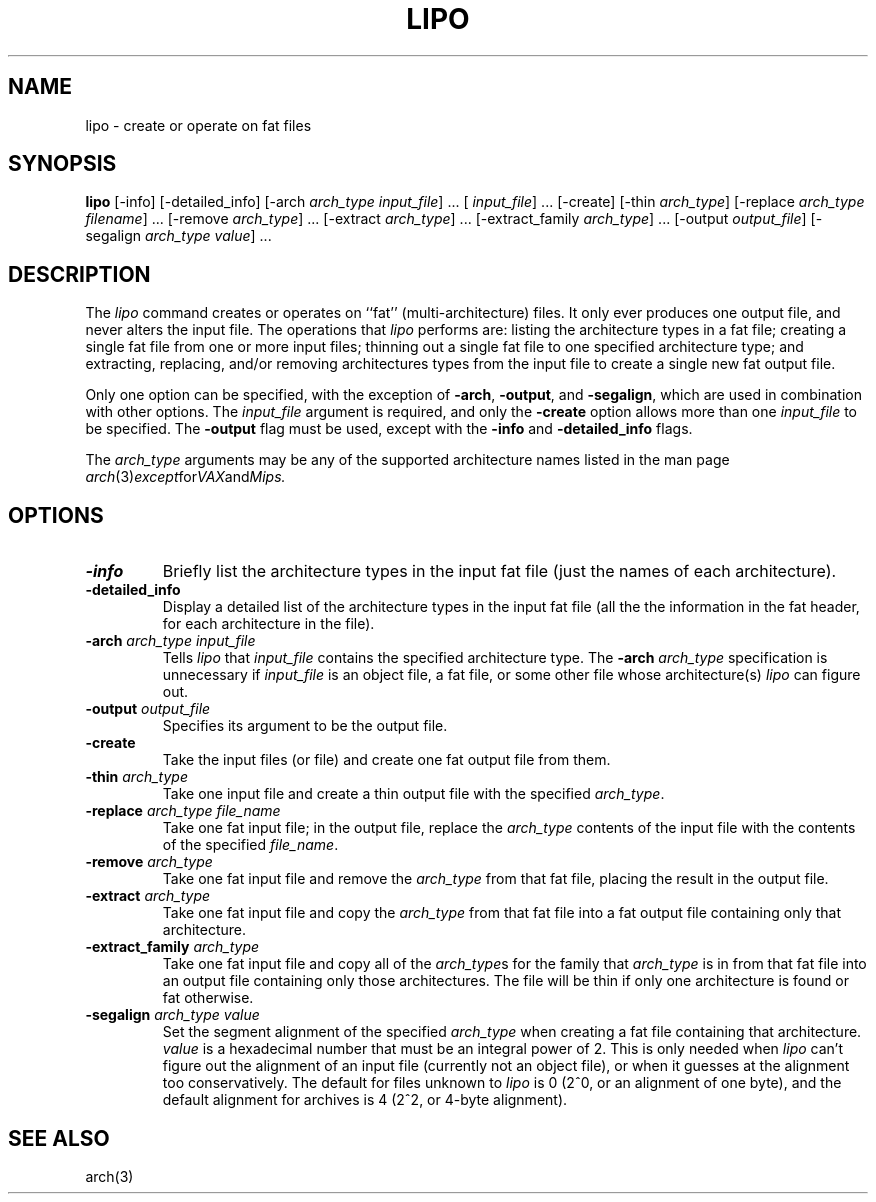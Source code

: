.TH LIPO 1 "October 23, 1997" "Apple Computer, Inc."
.SH NAME
lipo \- create or operate on fat files
.SH SYNOPSIS
.B lipo
[\-info]
[\-detailed_info]
[\-arch
.IR "arch_type input_file" "] ..."
[
.IR input_file "] ..."
[\-create]
[\-thin
.IR arch_type ]
[\-replace
.IR "arch_type filename" "] ..."
[\-remove
.IR arch_type "] ..."
[\-extract
.IR arch_type "] ..."
[\-extract_family
.IR arch_type "] ..."
[\-output
.IR output_file ]
[\-segalign
.IR "arch_type value" "] ..."
.SH DESCRIPTION
The
.I lipo
command creates or operates on ``fat'' (multi-architecture) files.
It only ever produces one output file, 
and never alters the input file.  The operations that 
.I lipo 
performs are:
listing the architecture types in a fat file;
creating a single fat file from one or more input files; 
thinning out a single fat file to one specified architecture type;
and extracting, replacing, and/or removing architectures
types from the input file to create a single new fat output file.
.PP
Only one option can be specified, 
with the exception of
.BR \-arch ,
.BR \-output ,
and
.BR \-segalign ,
which are used in combination with other options.
The
.I input_file
argument is required, and only the 
.B \-create
option allows more than one
.I input_file
to be specified.
The 
.B \-output
flag must be used, except with the 
.BI \-info
and
.BI \-detailed_info
flags.  
.PP
The  
.I arch_type 
arguments may be any of the supported architecture names listed in the man page
.IR arch (3) except for VAX and Mips.
.SH OPTIONS
.TP 
.BI \-info
Briefly list the architecture types in the input fat file 
(just the names of each architecture).
.TP
.BI \-detailed_info
Display a detailed list of the architecture types in the input fat file 
(all the the information in the fat header, for each architecture in the file).
.TP
.BI \-arch " arch_type input_file"
Tells
.I lipo
that
.I input_file
contains the specified architecture type.  
The
.BI \-arch " arch_type"
specification is unnecessary if 
.I input_file
is an
object file, a fat file, or some other file whose architecture(s)
.I lipo
can figure out.
.TP
.BI \-output " output_file"
Specifies its argument to be the output file.
.TP
.B \-create
Take the input files (or file) and create one fat output file from them. 
.TP
.BI \-thin " arch_type"
Take one input file and create a thin output file with the specified
.IR arch_type .
.TP
.BI \-replace " arch_type file_name"
Take one fat input file; in the output file, replace the
.I arch_type
contents of the input file with the contents of the specified
.IR file_name .
.TP
.BI \-remove " arch_type"
Take one fat input file and remove the
.I arch_type
from that fat file, placing the result in the output file.
.TP
.BI \-extract " arch_type"
Take one fat input file and copy the
.I arch_type
from that fat file into a fat output file containing
only that architecture.  
.TP
.BI \-extract_family " arch_type"
Take one fat input file and copy all of the 
.IR arch_type s
for the family that
.I arch_type
is in from that fat file into an output file containing
only those architectures.  The file will be thin if only one architecture is
found or fat otherwise.
.TP
.BI \-segalign " arch_type value"
Set the segment alignment of the specified
.I arch_type
when creating a fat file containing that architecture.
.I value
is a hexadecimal number that must be an integral power of 2.
This is only needed when
.I lipo
can't figure out the alignment of an input file 
(currently not an object file),
or when it guesses at the alignment too conservatively.
The default for files unknown to
.I lipo
is 0 (2^0, or an alignment of one byte), 
and the default alignment for archives
is 4 (2^2, or 4-byte alignment).
.SH "SEE ALSO"
arch(3)
